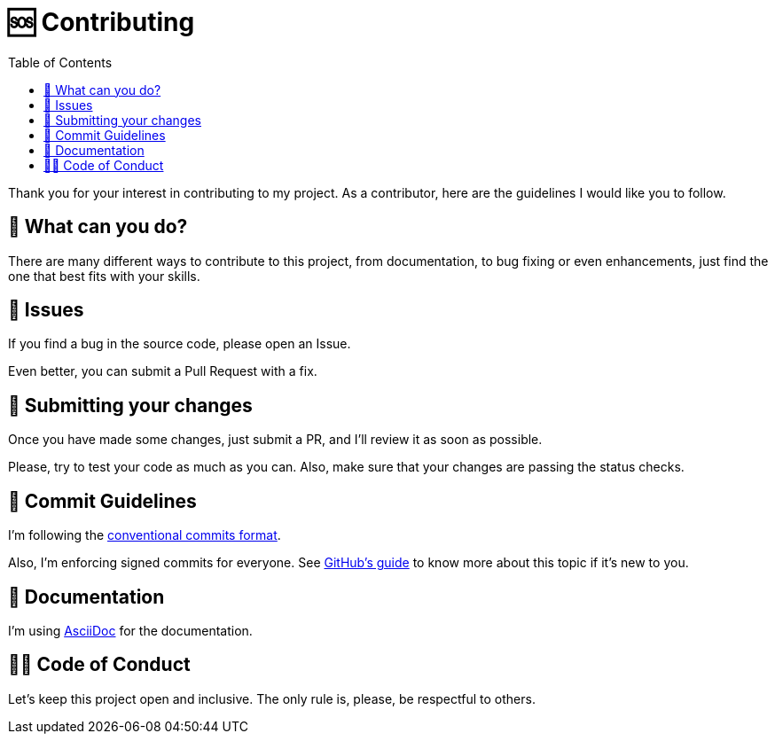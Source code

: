 = 🆘 Contributing
:toc: left

Thank you for your interest in contributing to my project. As a contributor, here are the guidelines I would like you to follow.

== 🤔 What can you do?

There are many different ways to contribute to this project, from documentation, to bug fixing or even enhancements, just find the one that best fits with your skills.

== 🐛 Issues

If you find a bug in the source code, please open an Issue. 

Even better, you can submit a Pull Request with a fix.

== 📩 Submitting your changes

Once you have made some changes, just submit a PR, and I'll review it as soon as possible.

Please, try to test your code as much as you can. Also, make sure that your changes are passing the status checks.

== 📑 Commit Guidelines

I'm following the https://www.conventionalcommits.org/en/v1.0.0/[conventional commits format].

Also, I'm enforcing signed commits for everyone. See https://docs.github.com/en/authentication/managing-commit-signature-verification/about-commit-signature-verification[GitHub's guide] to know more about this topic if it's new to you.

== 📜 Documentation

I'm using https://asciidoc.org/[AsciiDoc] for the documentation.

== 🫷🏻 Code of Conduct

Let's keep this project open and inclusive. The only rule is, please, be respectful to others.
